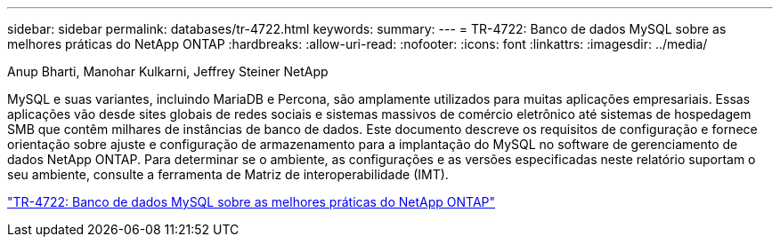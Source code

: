 ---
sidebar: sidebar 
permalink: databases/tr-4722.html 
keywords:  
summary:  
---
= TR-4722: Banco de dados MySQL sobre as melhores práticas do NetApp ONTAP
:hardbreaks:
:allow-uri-read: 
:nofooter: 
:icons: font
:linkattrs: 
:imagesdir: ../media/


Anup Bharti, Manohar Kulkarni, Jeffrey Steiner NetApp

[role="lead"]
MySQL e suas variantes, incluindo MariaDB e Percona, são amplamente utilizados para muitas aplicações empresariais. Essas aplicações vão desde sites globais de redes sociais e sistemas massivos de comércio eletrônico até sistemas de hospedagem SMB que contêm milhares de instâncias de banco de dados. Este documento descreve os requisitos de configuração e fornece orientação sobre ajuste e configuração de armazenamento para a implantação do MySQL no software de gerenciamento de dados NetApp ONTAP. Para determinar se o ambiente, as configurações e as versões especificadas neste relatório suportam o seu ambiente, consulte a ferramenta de Matriz de interoperabilidade (IMT).

link:https://www.netapp.com/pdf.html?item=/media/16423-tr-4722pdf.pdf["TR-4722: Banco de dados MySQL sobre as melhores práticas do NetApp ONTAP"^]
